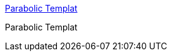 :jbake-type: post
:jbake-status: published
:jbake-title: Parabolic Templat
:jbake-tags: web,wifi,antenna,directionnal,_mois_mars,_année_2005
:jbake-date: 2005-03-02
:jbake-depth: ../
:jbake-uri: shaarli/1109774456000.adoc
:jbake-source: https://nicolas-delsaux.hd.free.fr/Shaarli?searchterm=http%3A%2F%2Fwww.freeantennas.com%2Fprojects%2Ftemplate%2F&searchtags=web+wifi+antenna+directionnal+_mois_mars+_ann%C3%A9e_2005
:jbake-style: shaarli

http://www.freeantennas.com/projects/template/[Parabolic Templat]

Parabolic Templat
